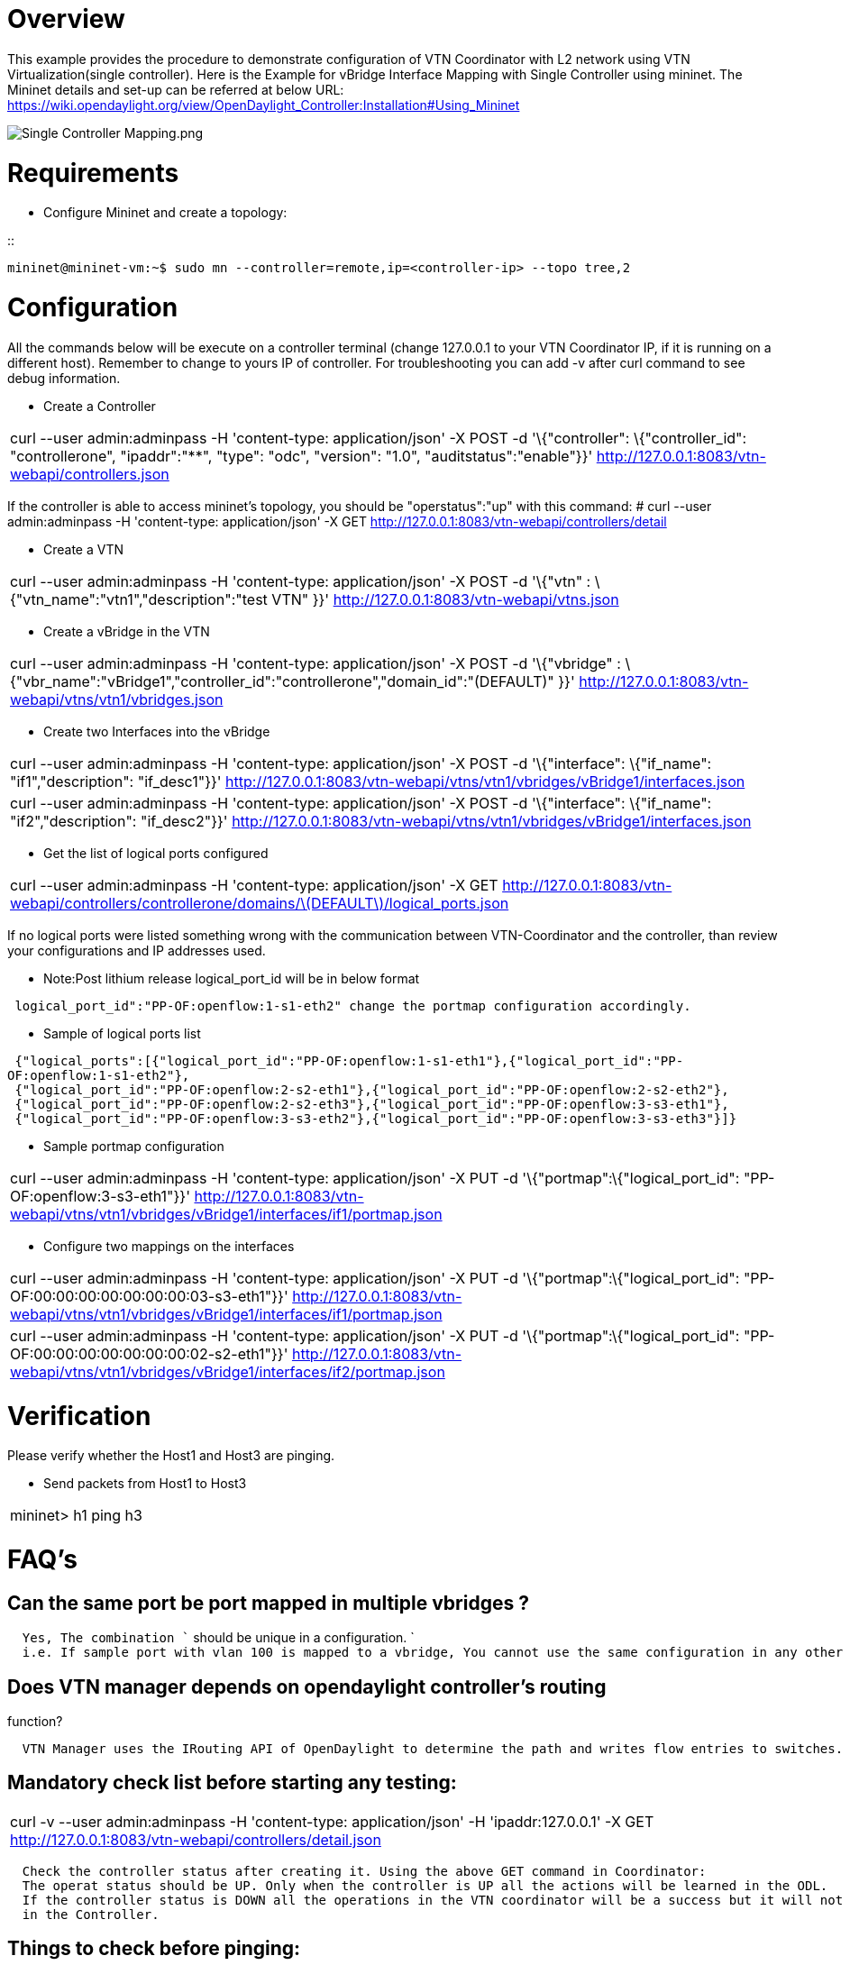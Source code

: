 [[overview]]
= Overview

This example provides the procedure to demonstrate configuration of VTN
Coordinator with L2 network using VTN Virtualization(single controller).
Here is the Example for vBridge Interface Mapping with Single Controller
using mininet. The Mininet details and set-up can be referred at below
URL:
https://wiki.opendaylight.org/view/OpenDaylight_Controller:Installation#Using_Mininet

image:Single Controller Mapping.png[Single Controller Mapping.png,title="Single Controller Mapping.png"]

[[requirements]]
= Requirements

* Configure Mininet and create a topology:

::
----------------------------------------------------------------------------------
mininet@mininet-vm:~$ sudo mn --controller=remote,ip=<controller-ip> --topo tree,2
----------------------------------------------------------------------------------

[[configuration]]
= Configuration

All the commands below will be execute on a controller terminal (change
127.0.0.1 to your VTN Coordinator IP, if it is running on a different
host). Remember to change to yours IP of controller. For troubleshooting
you can add -v after curl command to see debug information.

* Create a Controller

[cols="",]
|=======================================================================
|curl --user admin:adminpass -H 'content-type: application/json' -X POST
-d '\{"controller": \{"controller_id": "controllerone", "ipaddr":"**",
"type": "odc", "version": "1.0", "auditstatus":"enable"}}'
http://127.0.0.1:8083/vtn-webapi/controllers.json
|=======================================================================

If the controller is able to access mininet's topology, you should be
"operstatus":"up" with this command: # curl --user admin:adminpass -H
'content-type: application/json' -X GET
http://127.0.0.1:8083/vtn-webapi/controllers/detail

* Create a VTN

[cols="",]
|=======================================================================
|curl --user admin:adminpass -H 'content-type: application/json' -X POST
-d '\{"vtn" : \{"vtn_name":"vtn1","description":"test VTN" }}'
http://127.0.0.1:8083/vtn-webapi/vtns.json
|=======================================================================

* Create a vBridge in the VTN

[cols="",]
|=======================================================================
|curl --user admin:adminpass -H 'content-type: application/json' -X POST
-d '\{"vbridge" :
\{"vbr_name":"vBridge1","controller_id":"controllerone","domain_id":"(DEFAULT)"
}}' http://127.0.0.1:8083/vtn-webapi/vtns/vtn1/vbridges.json
|=======================================================================

* Create two Interfaces into the vBridge

[cols="",]
|=======================================================================
|curl --user admin:adminpass -H 'content-type: application/json' -X POST
-d '\{"interface": \{"if_name": "if1","description": "if_desc1"}}'
http://127.0.0.1:8083/vtn-webapi/vtns/vtn1/vbridges/vBridge1/interfaces.json

|curl --user admin:adminpass -H 'content-type: application/json' -X POST
-d '\{"interface": \{"if_name": "if2","description": "if_desc2"}}'
http://127.0.0.1:8083/vtn-webapi/vtns/vtn1/vbridges/vBridge1/interfaces.json
|=======================================================================

* Get the list of logical ports configured

[cols="",]
|=======================================================================
|curl --user admin:adminpass -H 'content-type: application/json' -X GET
http://127.0.0.1:8083/vtn-webapi/controllers/controllerone/domains/latexmath:[$DEFAULT$]/logical_ports.json
|=======================================================================

If no logical ports were listed something wrong with the communication
between VTN-Coordinator and the controller, than review your
configurations and IP addresses used.

* Note:Post lithium release logical_port_id will be in below format

` logical_port_id":"PP-OF:openflow:1-s1-eth2" change the portmap configuration accordingly. `

* Sample of logical ports list

` {"logical_ports":[{"logical_port_id":"PP-OF:openflow:1-s1-eth1"},{"logical_port_id":"PP-OF:openflow:1-s1-eth2"},` +
` {"logical_port_id":"PP-OF:openflow:2-s2-eth1"},{"logical_port_id":"PP-OF:openflow:2-s2-eth2"},` +
` {"logical_port_id":"PP-OF:openflow:2-s2-eth3"},{"logical_port_id":"PP-OF:openflow:3-s3-eth1"},` +
` {"logical_port_id":"PP-OF:openflow:3-s3-eth2"},{"logical_port_id":"PP-OF:openflow:3-s3-eth3"}]}`

* Sample portmap configuration

[cols="",]
|=======================================================================
|curl --user admin:adminpass -H 'content-type: application/json' -X PUT
-d '\{"portmap":\{"logical_port_id": "PP-OF:openflow:3-s3-eth1"}}'
http://127.0.0.1:8083/vtn-webapi/vtns/vtn1/vbridges/vBridge1/interfaces/if1/portmap.json
|=======================================================================

* Configure two mappings on the interfaces

[cols="",]
|=======================================================================
|curl --user admin:adminpass -H 'content-type: application/json' -X PUT
-d '\{"portmap":\{"logical_port_id":
"PP-OF:00:00:00:00:00:00:00:03-s3-eth1"}}'
http://127.0.0.1:8083/vtn-webapi/vtns/vtn1/vbridges/vBridge1/interfaces/if1/portmap.json

|curl --user admin:adminpass -H 'content-type: application/json' -X PUT
-d '\{"portmap":\{"logical_port_id":
"PP-OF:00:00:00:00:00:00:00:02-s2-eth1"}}'
http://127.0.0.1:8083/vtn-webapi/vtns/vtn1/vbridges/vBridge1/interfaces/if2/portmap.json
|=======================================================================

[[verification]]
= Verification

Please verify whether the Host1 and Host3 are pinging.

* Send packets from Host1 to Host3

[cols="",]
|===================
|mininet> h1 ping h3
|===================

[[faqs]]
= FAQ's

[[can-the-same-port-be-port-mapped-in-multiple-vbridges]]
== Can the same port be port mapped in multiple vbridges ?

`  Yes, The combination `` should be unique in a configuration. ` +
`  i.e. If sample port with vlan 100 is mapped to a vbridge, You cannot use the same configuration in any other vbridge.`

[[does-vtn-manager-depends-on-opendaylight-controllers-routing-function]]
== Does VTN manager depends on opendaylight controller's routing
function?

`  VTN Manager uses the IRouting API of OpenDaylight to determine the path and writes flow entries to switches.`

[[mandatory-check-list-before-starting-any-testing]]
== Mandatory check list before starting any testing:

[cols="",]
|=======================================================================
|curl -v --user admin:adminpass -H 'content-type: application/json' -H
'ipaddr:127.0.0.1' -X GET
http://127.0.0.1:8083/vtn-webapi/controllers/detail.json
|=======================================================================

`  Check the controller status after creating it. Using the above GET command in Coordinator:` +
`  The operat status should be UP. Only when the controller is UP all the actions will be learned in the ODL.` +
`  If the controller status is DOWN all the operations in the VTN coordinator will be a success but it will not get reflected` +
`  in the Controller.`

[[things-to-check-before-pinging]]
== Things to check before pinging:

`  After creating Portmap for the interfaces check if the Vbridge,Vterminal and the interfaces for UP status. ` +
`  Then if flowlists and flowfilters are used, check the Source and destination IP’s have been correctly assigned or not.`

